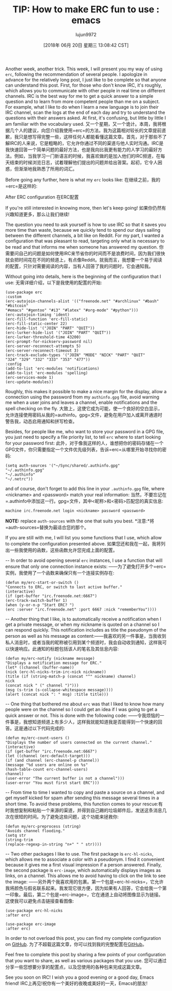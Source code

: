 #+TITLE: TIP: How to make ERC fun to use : emacs
#+URL: https://www.reddit.com/r/emacs/comments/8ml6na/tip_how_to_make_erc_fun_to_use/
#+AUTHOR: lujun9972
#+TAGS: raw
#+DATE: [2018年 06月 20日 星期三 13:08:42 CST]
#+LANGUAGE:  zh-CN
#+OPTIONS:  H:6 num:nil toc:t n:nil ::t |:t ^:nil -:nil f:t *:t <:nil
Another week, another trick. This week, I will present you my way of using =erc=, following the recommendation of several people. I apologize in advance for the relatively long post, I just like to be complete so that anyone can understand this post. First, for those who don't know IRC, it's roughly, which allows you to communicate with other people in real time on different channels. IRC is the best way for me to get a quick answer to a simple question and to learn from more competent people than me on a subject. For example, what I like to do when I learn a new language is to join their IRC channel, scan the logs at the end of each day and try to understand the questions with their answers asked. At first, it's confusing, but little by little I am familiar with the vocabulary used.
又一个星期，又一个诡计。本周，我将根据几个人的建议，向您介绍我使用=erc=的方法。我为这篇相对较长的文章提前道歉，我只是想写得完整一些，这样任何人都能看懂这篇文章。首先，对于那些不了解IRC的人来说，它是粗略的，它允许你通过不同的渠道与他人实时沟通。IRC是我快速回答一个简单问题的最好方法，也是我向比我更有能力的人学习的最好方法。例如，当我学习一门新语言的时候，我喜欢做的是加入他们的IRC频道，在每天结束的时候浏览日志，试着理解他们提出的问题并给出答案。起初，它令人困惑，但渐渐地我熟悉了所用的词汇。

Before going any further, here is what my =erc= looks like:
在继续之前，我的=erc=是这样的:

After ERC configuration
在ERC配置

If you're still interested in knowing more, then let's keep going!
如果你仍然有兴趣知道更多，那么让我们继续!

The question you need to ask yourself is how to use IRC so that it saves you more time than waste, because we quickly tend to spend our days sailing between the different channels, a bit like on Reddit. For my part, I wanted a configuration that was pleasant to read, targeting only what is necessary to be read and that informs me when someone has answered my question.
你需要问自己的问题是如何使用IRC来节省你的时间而不是浪费时间，因为我们很快就会把时间花在不同的频道上，有点像Reddit。就我而言，我想要一个易于阅读的配置，只针对需要阅读的内容，当有人回答了我的问题时，它会通知我。

Without going into details, here is the beginning of the configuration that I use:
无需详细介绍，以下是我使用的配置的开始:

#+BEGIN_EXAMPLE
(use-package erc
:custom
(erc-autojoin-channels-alist '(("freenode.net" "#archlinux" "#bash" "#bitcoin"
"#emacs" "#gentoo" "#i3" "#latex" "#org-mode" "#python")))
(erc-autojoin-timing 'ident)
(erc-fill-function 'erc-fill-static)
(erc-fill-static-center 22)
(erc-hide-list '("JOIN" "PART" "QUIT"))
(erc-lurker-hide-list '("JOIN" "PART" "QUIT"))
(erc-lurker-threshold-time 43200)
(erc-prompt-for-nickserv-password nil)
(erc-server-reconnect-attempts 5)
(erc-server-reconnect-timeout 3)
(erc-track-exclude-types '("JOIN" "MODE" "NICK" "PART" "QUIT"
"324" "329" "332" "333" "353" "477"))
:config
(add-to-list 'erc-modules 'notifications)
(add-to-list 'erc-modules 'spelling)
(erc-services-mode 1)
(erc-update-modules))
#+END_EXAMPLE

Roughly, this makes it possible to make a nice margin for the display, allow a connection using the password from my =authinfo.gpg= file, avoid warning me when a user joins and leaves a channel, enable notifications and the spell checking on the fly.
大致上，这使它成为可能，使一个良好的空白显示，允许连接使用密码从我的=authinfo。gpg=文件，避免在用户加入或离开通道时警告我，动态启用通知和拼写检查。

Besides, for people like me, who want to store your password in a GPG file, you just need to specify a file priority list, to tell =erc= where to start looking for your password first:
此外，对于像我这样的人，谁想把你的密码存储在一个GPG文件，你只需要指定一个文件优先级列表，告诉=erc=从哪里开始寻找你的密码:

#+BEGIN_EXAMPLE
(setq auth-sources '("~/Sync/shared/.authinfo.gpg"
"~/.authinfo.gpg"
"~/.authinfo"
"~/.netrc"))
#+END_EXAMPLE

and of course, don't forget to add this line in your =.authinfo.gpg= file, where <nickname> and <password> match your real information:
当然，不要忘记在=.authinfo中添加这一行。gpg=文件，其中<昵称>和<密码>匹配您的真实信息:

#+BEGIN_EXAMPLE
machine irc.freenode.net login <nickname> password <password>
#+END_EXAMPLE

*NOTE:* replace =auth-sources= with the one that suits you best.
*注意:*将=auth-sources=替换为最适合您的那个。

If you are still with me, I will list you some functions that I use, which allow to complete the configuration presented above.
如果您还和我在一起，我将列出一些我使用的函数，这些函数允许您完成上面的配置。

-- In order to avoid opening several =erc= instances, I use a function that will ensure that only one connection instance exists:
——为了避免打开多个=erc=实例，我使用了一个函数来确保只有一个连接实例存在:

#+BEGIN_EXAMPLE
(defun my/erc-start-or-switch ()
"Connects to ERC, or switch to last active buffer."
(interactive)
(if (get-buffer "irc.freenode.net:6667")
(erc-track-switch-buffer 1)
(when (y-or-n-p "Start ERC? ")
(erc :server "irc.freenode.net" :port 6667 :nick "rememberYou"))))
#+END_EXAMPLE

-- Another thing that I like, is to automatically receive a notification when I get a private message, or when my nickname is quoted on a channel so I can respond quickly. This notification includes as title the pseudonym of the person as well as his message as content:​​
——我喜欢的另一件事是，当我收到私人消息时，或者当我的昵称被引用到某个频道时，我会自动收到通知，这样我可以快速响应。此通知的标题包括该人的笔名及其信息内容:

#+BEGIN_EXAMPLE
(defun my/erc-notify (nickname message)
"Displays a notification message for ERC."
(let* ((channel (buffer-name))
(nick (erc-hl-nicks-trim-irc-nick nickname))
(title (if (string-match-p (concat "^" nickname) channel)
nick
(concat nick " (" channel ")")))
(msg (s-trim (s-collapse-whitespace message))))
(alert (concat nick ": " msg) :title title)))
#+END_EXAMPLE

-- One thing that bothered me about =erc= was that I liked to know how many people were on the channel so I could get an idea if I was going to get a quick answer or not. This is done with the following code:
——令我烦恼的一件事是，我想知道频道上有多少人，这样我就能知道我是否能得到一个快速的回答。这是通过以下代码完成的:

#+BEGIN_EXAMPLE
(defun my/erc-count-users ()
"Displays the number of users connected on the current channel."
(interactive)
(if (get-buffer "irc.freenode.net:6667")
(let ((channel (erc-default-target)))
(if (and channel (erc-channel-p channel))
(message "%d users are online on %s"
(hash-table-count erc-channel-users)
channel)
(user-error "The current buffer is not a channel")))
(user-error "You must first start ERC")))
#+END_EXAMPLE

-- From time to time I wanted to copy and paste a source on a channel, and get myself kicked for spam after sending this message several times in a short time. To avoid these problems, this function comes to your rescue:​
有时我想复制和粘贴一个来源的渠道，并得到自己踢的垃圾邮件后，发送这条消息几次在很短的时间。为了避免这些问题，这个功能来拯救你:

#+BEGIN_EXAMPLE
(defun my/erc-preprocess (string)
"Avoids channel flooding."
(setq str
(string-trim
(replace-regexp-in-string "n+" " " str))))
#+END_EXAMPLE

-- Two other packages I like to use. The first package is =erc-hl-nicks=, which allows me to associate a color with a pseudonym. I find it convenient because it gives me a first visual impression if a person answered. Finally, the second package is =erc-image=, which automatically displays images as links, on a channel. This allows me to avoid having to click on the link to see the image:
——另外两个我喜欢用的包裹。第一个包是=erc-hl-nicks=，它允许我将颜色与假名联系起来。我发现它很方便，因为如果有人回答，它会给我一个第一印象。最后，第二个包是=erc-image=，它在通道上自动将图像显示为链接。这使我可以避免点击链接查看图像:

#+BEGIN_EXAMPLE
(use-package erc-hl-nicks
:after erc)

(use-package erc-image
:after erc)
#+END_EXAMPLE

In order to not overload this post, you can find my complete configuration on [[https://github.com/rememberYou/.emacs.d][GitHub]].
为了不超载这篇文章，你可以找到我的完整配置在[[https://github.com/beryou/.emacs.d][GitHub]]。

Feel free to complete this post by sharing a few points of your configuration that you want to share, as well as various packages that you use.
您可以通过分享一些您想要分享的配置点，以及您使用的各种包来完成这篇文章。

See you soon on IRC! I wish you a good evening or a good day, Emacs friend!
IRC上再见!祝你有一个美好的夜晚或美好的一天，Emacs的朋友!
